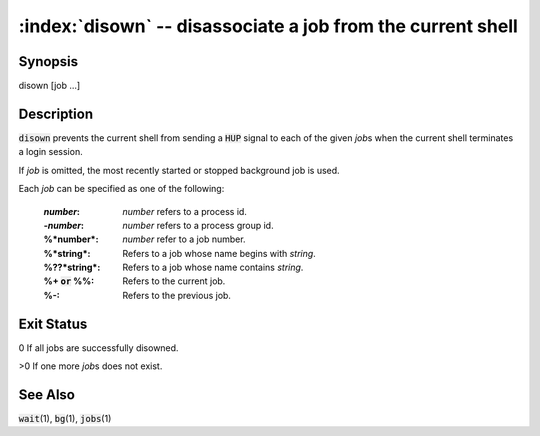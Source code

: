 .. default-role:: code

:index:`disown` -- disassociate a job from the current shell
============================================================

Synopsis
--------
| disown [job ...]

Description
-----------
`disown` prevents the current shell from sending a `HUP` signal to
each of the given *job*\s when the current shell terminates a login session.

If *job* is omitted, the most recently started or stopped background job
is used.

Each *job* can be specified as one of the following:

    :*number*: *number* refers to a process id.

    :-*number*: *number* refers to a process group id.

    :%*number*: *number* refer to a job number.

    :%*string*: Refers to a job whose name begins with *string*.

    :%??*string*: Refers to a job whose name contains *string*.

    :%+ `or` %%: Refers to the current job.

    :%-: Refers to the previous job.

Exit Status
-----------
0 If all jobs are successfully disowned.

>0 If one more *job*\s does not exist.

See Also
--------
`wait`\(1), `bg`\(1), `jobs`\(1)

